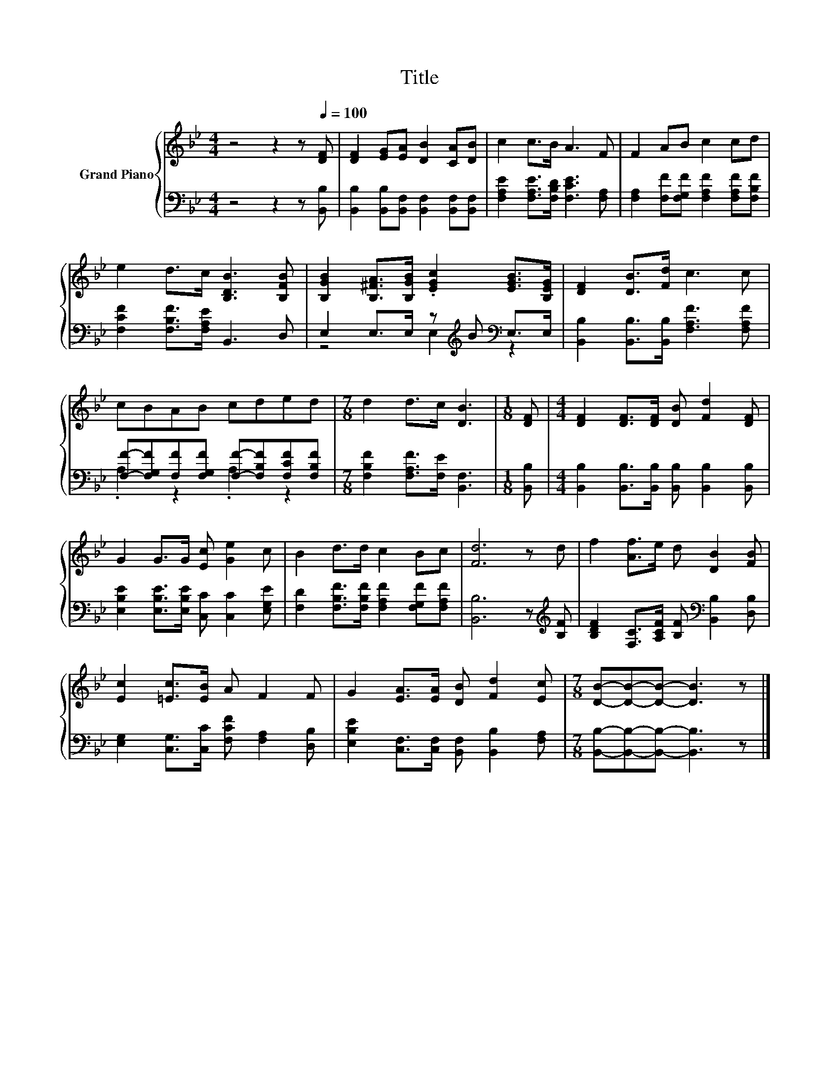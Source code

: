 X:1
T:Title
%%score { 1 | ( 2 3 ) }
L:1/8
M:4/4
K:Bb
V:1 treble nm="Grand Piano"
V:2 bass 
V:3 bass 
V:1
 z4 z2 z[Q:1/4=100] [DF] | [DF]2 [EG][EA] [DB]2 [CA][DB] | c2 c>B A3 F | F2 AB c2 cd | %4
 e2 d>c [B,DB]3 [B,FB] | [B,GB]2 [B,^FA]>[B,GB] .[EGc]2 [EGB]>[B,EG] | [DF]2 [DB]>[Fd] c3 c | %7
 cBAB cded |[M:7/8] d2 d>c [DB]3 |[M:1/8] [DF] |[M:4/4] [DF]2 [DF]>[DF] [DB] [Fd]2 [DF] | %11
 G2 G>G [Ec] [Ge]2 c | B2 d>d c2 Bc | [Fd]6 z d | f2 [Af]>e d [DB]2 [FB] | %15
 [Ec]2 [=Ec]>[EB] A F2 F | G2 [EA]>[EA] [DB] [Fd]2 [Ec] |[M:7/8] [DB]-[DB]-[DB]- [DB]3 z |] %18
V:2
 z4 z2 z [B,,B,] | [B,,B,]2 [B,,B,][B,,F,] [B,,F,]2 [B,,F,][B,,F,] | %2
 [F,A,E]2 [F,A,E]>[F,B,D] [F,CE]3 [F,A,] | [F,A,]2 [F,F][F,G,F] [F,A,F]2 [F,A,F][F,B,F] | %4
 [F,CF]2 [F,B,F]>[F,A,E] B,,3 D, | E,2 E,>E, z[K:treble] B[K:bass] E,>E, | %6
 [B,,B,]2 [B,,B,]>[B,,B,] [F,A,F]3 [F,A,F] | [F,F]-[F,G,F][F,F][F,G,F] [F,F]-[F,B,F][F,CF][F,B,F] | %8
[M:7/8] [F,B,F]2 [F,A,F]>[F,E] [B,,F,]3 |[M:1/8] [B,,B,] | %10
[M:4/4] [B,,B,]2 [B,,B,]>[B,,B,] [B,,B,] [B,,B,]2 [B,,B,] | %11
 [E,B,E]2 [E,B,E]>[E,B,E] [C,C] [C,C]2 [E,G,E] | [F,D]2 [F,B,F]>[F,B,F] [F,A,F]2 [F,G,F][F,A,F] | %13
 [B,,B,]6 z[K:treble] [B,F] | [B,DF]2 [F,C]>[A,CF] [B,F][K:bass] [B,,B,]2 [D,B,] | %15
 [E,G,]2 [C,G,]>[C,C] [F,CF] [F,A,]2 [D,B,] | [E,B,E]2 [C,F,]>[C,F,] [B,,F,] [B,,B,]2 [F,A,] | %17
[M:7/8] [B,,B,]-[B,,B,]-[B,,B,]- [B,,B,]3 z |] %18
V:3
 x8 | x8 | x8 | x8 | x8 | z4 E,2[K:treble][K:bass] z2 | x8 | .A,2 z2 .A,2 z2 |[M:7/8] x7 | %9
[M:1/8] x |[M:4/4] x8 | x8 | x8 | x7[K:treble] x | x5[K:bass] x3 | x8 | x8 |[M:7/8] x7 |] %18

